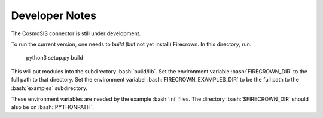 
Developer Notes
===============

.. role:: bash(code)
   :language: bash

The CosmoSIS connector is still under development.

To run the current version, one needs to *build* (but not yet install) Firecrown.
In this directory, run:

    python3 setup.py build

This will put modules into the subdirectory :bash:`build/lib`.
Set the environment variable :bash:`FIRECROWN_DIR` to the full path to that directory.
Set the environment variabel :bash:`FIRECROWN_EXAMPLES_DIR` to be the full path to the
:bash:`examples` subdirectory.

These environment variables are needed by the example :bash:`ini` files.
The directory :bash:`$FIRECROWN_DIR` should also be on :bash:`PYTHONPATH`.

